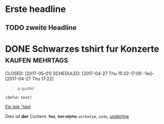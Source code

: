 #+FILETAGS: :personal:
* Erste headline
CLOSED: [2017-05-01]
** TODO zweite Headline
:LOGBOOK:
- State "DONE"       from "TODO"       [2017-04-27 Thu 15:22]
- State "TODO"       from ""       [2017-04-27 Thu 15:22]
:END:


* DONE Schwarzes tshirt fur Konzerte                      :kaufen:mehrtags:
CLOSED: [2017-05-01] SCHEDULED: [2017-04-27 Thu 15:22-17:00 -1w]--[2017-04-27 Thu 17:22]
:PROPERTIES:
:CREATED:  [2017-04-13 Thu 21:02]
:ID: d58a5821-d533-45e1-ad18-27cbf06bbc9e
:END:
:LOGBOOK:
- State "DONE"       from "TODO"       [2017-04-27 Thu 15:22]
:END:
#+begin_quote
a quote!
#+end_quote
#+begin_src elisp
(defun test)
#+end_src

[[./test.jpg]]

[[./test2.jpg][Ein link "text]]




Dies ist *der* Content. +foo+, +bar alpha+ =verbatim=, ~code~, _underline_



